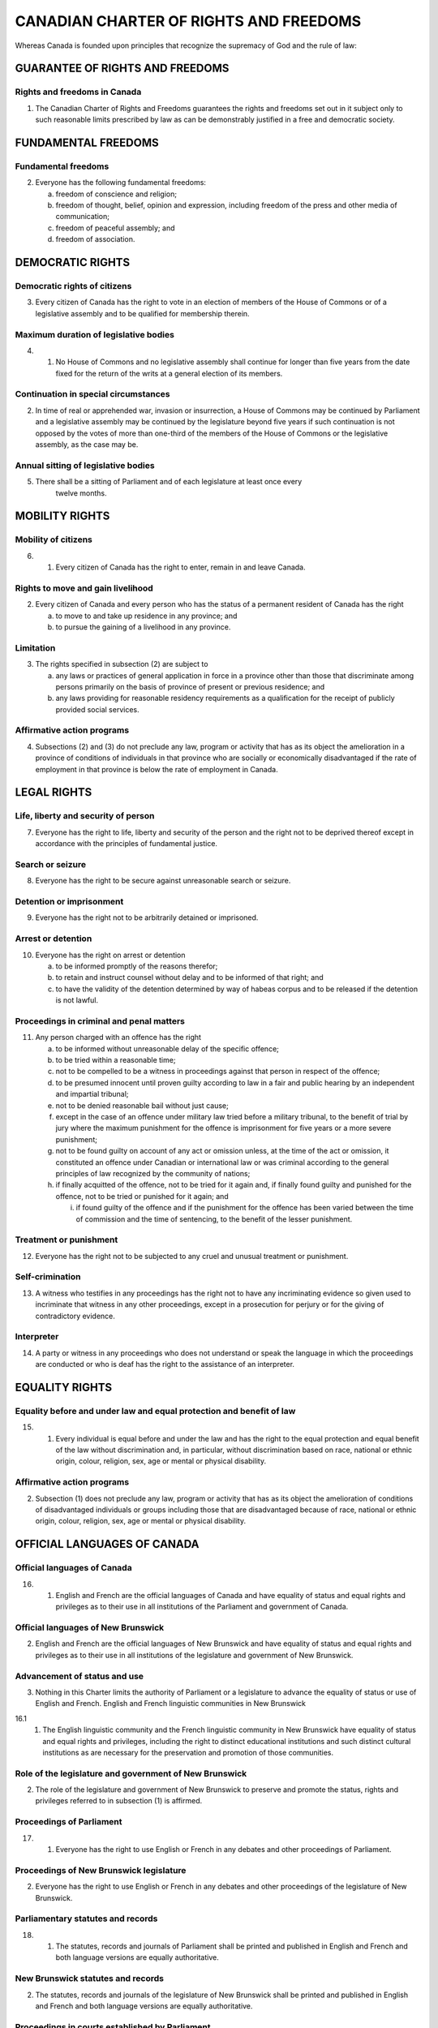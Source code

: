 =======================================
CANADIAN CHARTER OF RIGHTS AND FREEDOMS
=======================================

Whereas Canada is founded upon principles that recognize the supremacy of
God and the rule of law:

GUARANTEE OF RIGHTS AND FREEDOMS
================================

Rights and freedoms in Canada
-----------------------------

1. The Canadian Charter of Rights and Freedoms guarantees the rights and freedoms
   set out in it subject only to such reasonable limits prescribed by law as can be
   demonstrably justified in a free and democratic society.

FUNDAMENTAL FREEDOMS
====================

Fundamental freedoms
--------------------

2. Everyone has the following fundamental freedoms:

   (a) freedom of conscience and religion;
   (b) freedom of thought, belief, opinion and expression, including freedom of the press and other media of communication;
   (c) freedom of peaceful assembly; and
   (d) freedom of association.

DEMOCRATIC RIGHTS
=================

Democratic rights of citizens
-----------------------------

3. Every citizen of Canada has the right to vote in an election of members of the
   House of Commons or of a legislative assembly and to be qualified for membership
   therein.

Maximum duration of legislative bodies
--------------------------------------

4. 
   (1) No House of Commons and no legislative assembly shall continue for
       longer than five years from the date fixed for the return of the writs at a general
       election of its members.

Continuation in special circumstances
-------------------------------------

(2) In time of real or apprehended war, invasion or insurrection, a House of
    Commons may be continued by Parliament and a legislative assembly may be continued
    by the legislature beyond five years if such continuation is not opposed by
    the votes of more than one-third of the members of the House of Commons or the
    legislative assembly, as the case may be.

Annual sitting of legislative bodies
------------------------------------

5. There shall be a sitting of Parliament and of each legislature at least once every
    twelve months.

MOBILITY RIGHTS
===============

Mobility of citizens
--------------------

6. 
   (1) Every citizen of Canada has the right to enter, remain in and leave
       Canada.

Rights to move and gain livelihood
----------------------------------

(2) Every citizen of Canada and every person who has the status of a permanent
    resident of Canada has the right

    (a) to move to and take up residence in any province; and
    (b) to pursue the gaining of a livelihood in any province.

Limitation
----------

(3) The rights specified in subsection (2) are subject to

    (a) any laws or practices of general application in force in a province other than
        those that discriminate among persons primarily on the basis of province of
        present or previous residence; and
    (b) any laws providing for reasonable residency requirements as a qualification
        for the receipt of publicly provided social services.

Affirmative action programs
---------------------------

(4) Subsections (2) and (3) do not preclude any law, program or activity that has
    as its object the amelioration in a province of conditions of individuals in that
    province who are socially or economically disadvantaged if the rate of employment
    in that province is below the rate of employment in Canada.

LEGAL RIGHTS
============

Life, liberty and security of person
------------------------------------

7. Everyone has the right to life, liberty and security of the person and the right
   not to be deprived thereof except in accordance with the principles of fundamental
   justice.

Search or seizure
-----------------

8. Everyone has the right to be secure against unreasonable search or seizure.

Detention or imprisonment
-------------------------

9. Everyone has the right not to be arbitrarily detained or imprisoned.

Arrest or detention
-------------------

10. Everyone has the right on arrest or detention

    (a) to be informed promptly of the reasons therefor;
    (b) to retain and instruct counsel without delay and to be informed of that right;
        and
    (c) to have the validity of the detention determined by way of habeas corpus and
        to be released if the detention is not lawful.

Proceedings in criminal and penal matters
-----------------------------------------

11. Any person charged with an offence has the right

    (a) to be informed without unreasonable delay of the specific offence;
    (b) to be tried within a reasonable time;
    (c) not to be compelled to be a witness in proceedings against that person in respect
        of the offence;
    (d) to be presumed innocent until proven guilty according to law in a fair and
        public hearing by an independent and impartial tribunal;
    (e) not to be denied reasonable bail without just cause;
    (f) except in the case of an offence under military law tried before a military tribunal,
        to the benefit of trial by jury where the maximum punishment for the offence
        is imprisonment for five years or a more severe punishment;
    (g) not to be found guilty on account of any act or omission unless, at the time of
        the act or omission, it constituted an offence under Canadian or international law
        or was criminal according to the general principles of law recognized by the community
        of nations;
    (h) if finally acquitted of the offence, not to be tried for it again and, if finally
        found guilty and punished for the offence, not to be tried or punished for it again;
        and

        (i) if found guilty of the offence and if the punishment for the offence has been
            varied between the time of commission and the time of sentencing, to the benefit
            of the lesser punishment.

Treatment or punishment
-----------------------

12. Everyone has the right not to be subjected to any cruel and unusual treatment
    or punishment.

Self-crimination
----------------

13. A witness who testifies in any proceedings has the right not to have any incriminating
    evidence so given used to incriminate that witness in any other proceedings,
    except in a prosecution for perjury or for the giving of contradictory evidence.

Interpreter
-----------

14. A party or witness in any proceedings who does not understand or speak the
    language in which the proceedings are conducted or who is deaf has the right to the
    assistance of an interpreter.

EQUALITY RIGHTS
===============

Equality before and under law and equal protection and benefit of law
---------------------------------------------------------------------

15. 
    (1) Every individual is equal before and under the law and has the right to
        the equal protection and equal benefit of the law without discrimination and, in particular,
        without discrimination based on race, national or ethnic origin, colour, religion,
        sex, age or mental or physical disability.

Affirmative action programs
---------------------------

(2) Subsection (1) does not preclude any law, program or activity that has as its
    object the amelioration of conditions of disadvantaged individuals or groups including
    those that are disadvantaged because of race, national or ethnic origin, colour,
    religion, sex, age or mental or physical disability.

OFFICIAL LANGUAGES OF CANADA
============================

Official languages of Canada
----------------------------

16. 
    (1) English and French are the official languages of Canada and have equality
        of status and equal rights and privileges as to their use in all institutions of the
        Parliament and government of Canada.

Official languages of New Brunswick
-----------------------------------

(2) English and French are the official languages of New Brunswick and have
    equality of status and equal rights and privileges as to their use in all institutions of
    the legislature and government of New Brunswick.

Advancement of status and use
-----------------------------

(3) Nothing in this Charter limits the authority of Parliament or a legislature to
    advance the equality of status or use of English and French.
    English and French linguistic communities in New Brunswick

16.1 
     (1) The English linguistic community and the French linguistic community
         in New Brunswick have equality of status and equal rights and privileges, including
         the right to distinct educational institutions and such distinct cultural institutions as
         are necessary for the preservation and promotion of those communities.

Role of the legislature and government of New Brunswick
-------------------------------------------------------

(2) The role of the legislature and government of New Brunswick to preserve
    and promote the status, rights and privileges referred to in subsection (1) is affirmed.

Proceedings of Parliament
-------------------------

17. 
    (1) Everyone has the right to use English or French in any debates and other
        proceedings of Parliament.

Proceedings of New Brunswick legislature
----------------------------------------

(2) Everyone has the right to use English or French in any debates and other proceedings
    of the legislature of New Brunswick.

Parliamentary statutes and records
----------------------------------

18.
    (1) The statutes, records and journals of Parliament shall be printed and published
        in English and French and both language versions are equally authoritative.

New Brunswick statutes and records
----------------------------------

(2) The statutes, records and journals of the legislature of New Brunswick shall
    be printed and published in English and French and both language versions are
    equally authoritative.

Proceedings in courts established by Parliament
-----------------------------------------------

19.
   (1) Either English or French may be used by any person in, or in any pleading
       in or process issuing from, any court established by Parliament.

Proceedings in New Brunswick courts
-----------------------------------

(2) Either English or French may be used by any person in, or in any pleading in
    or process issuing from, any court of New Brunswick.

Communications by public with federal institutions
--------------------------------------------------

20. 
   (1) Any member of the public in Canada has the right to communicate with,
       and to receive available services from, any head or central office of an institution of
       the Parliament or government of Canada in English or French, and has the same
       right with respect to any other office of any such institution where

       (a) there is a significant demand for communications with and services from that
           office in such language; or
       (b) due to the nature of the office, it is reasonable that communications with and
           services from that office be available in both English and French.
           Communications by public with New Brunswick institutions

   (2) Any member of the public in New Brunswick has the right to communicate
       with, and to receive available services from, any office of an institution of the legislature
       or government of New Brunswick in English or French.

Continuation of existing constitutional provisions
--------------------------------------------------

21. Nothing in sections 16 to 20 abrogates or derogates from any right, privilege
    or obligation with respect to the English and French languages, or either of them,
    that exists or is continued by virtue of any other provision of the Constitution of
    Canada.

Rights and privileges preserved
-------------------------------

22. Nothing in sections 16 to 20 abrogates or derogates from any legal or customary
    right or privilege acquired or enjoyed either before or after the coming into
    force of this Charter with respect to any language that is not English or French.

MINORITY LANGUAGE EDUCATIONAL RIGHTS
====================================

Language of instruction
-----------------------

23.
   (1) Citizens of Canada

       (a) whose first language learned and still understood is that of the English or
           French linguistic minority population of the province in which they reside, or
       (b) who have received their primary school instruction in Canada in English or
           French and reside in a province where the language in which they received that
           instruction is the language of the English or French linguistic minority population
           of the province,

       have the right to have their children receive primary and secondary school instruction
       in that language in that province.

Continuity of language instruction
----------------------------------

(2) Citizens of Canada of whom any child has received or is receiving primary or
    secondary school instruction in English or French in Canada, have the right to have
    all their children receive primary and secondary school instruction in the same language.

Application where numbers warrant
---------------------------------

(3) The right of citizens of Canada under subsections (1) and (2) to have their
    children receive primary and secondary school instruction in the language of the
    English or French linguistic minority population of a province

    (a) applies wherever in the province the number of children of citizens who have
        such a right is sufficient to warrant the provision to them out of public funds of
        minority language instruction; and
    (b) includes, where the number of those children so warrants, the right to have
        them receive that instruction in minority language educational facilities provided
        out of public funds.

ENFORCEMENT
===========

Enforcement of guaranteed rights and freedoms
---------------------------------------------

24.
   (1) Anyone whose rights or freedoms, as guaranteed by this Charter, have
       been infringed or denied may apply to a court of competent jurisdiction to obtain
       such remedy as the court considers appropriate and just in the circumstances.

Exclusion of evidence bringing administration of justice into disrepute
-----------------------------------------------------------------------

(2) Where, in proceedings under subsection (1), a court concludes that evidence
    was obtained in a manner that infringed or denied any rights or freedoms guaranteed
    by this Charter, the evidence shall be excluded if it is established that, having regard
    to all the circumstances, the admission of it in the proceedings would bring the administration
    of justice into disrepute.

GENERAL
=======

Aboriginal rights and freedoms not affected by Charter
------------------------------------------------------

25. The guarantee in this Charter of certain rights and freedoms shall not be construed
    so as to abrogate or derogate from any aboriginal, treaty or other rights or
    freedoms that pertain to the aboriginal peoples of Canada including

    (a) any rights or freedoms that have been recognized by the Royal Proclamation
        of October 7, 1763; and
    (b) any rights or freedoms that now exist by way of land claims agreements or
        may be so acquired.

Other rights and freedoms not affected by Charter
-------------------------------------------------

26. The guarantee in this Charter of certain rights and freedoms shall not be construed
    as denying the existence of any other rights or freedoms that exist in Canada.

Multicultural heritage
----------------------

27. This Charter shall be interpreted in a manner consistent with the preservation
    and enhancement of the multicultural heritage of Canadians.

Rights guaranteed equally to both sexes
---------------------------------------

28. Notwithstanding anything in this Charter, the rights and freedoms referred to
    in it are guaranteed equally to male and female persons.

Rights respecting certain schools preserved
-------------------------------------------

29. Nothing in this Charter abrogates or derogates from any rights or privileges
    guaranteed by or under the Constitution of Canada in respect of denominational,
    separate or dissentient schools.

Application to territories and territorial authorities
------------------------------------------------------

30. A reference in this Charter to a province or to the legislative assembly or legislature
    of a province shall be deemed to include a reference to the Yukon Territory
    and the Northwest Territories, or to the appropriate legislative authority thereof, as
    the case may be.

Legislative powers not extended
-------------------------------

31. Nothing in this Charter extends the legislative powers of any body or authority.

APPLICATION OF CHARTER
======================

Application of Charter
----------------------

32.
   (1) This Charter applies

       (a) to the Parliament and government of Canada in respect of all matters within
           the authority of Parliament including all matters relating to the Yukon Territory
           and Northwest Territories; and
       (b) to the legislature and government of each province in respect of all matters
           within the authority of the legislature of each province.

Exception
---------

(2) Notwithstanding subsection (1), section 15 shall not have effect until three
    years after this section comes into force.

Exception where express declaration
-----------------------------------

33.
   (1) Parliament or the legislature of a province may expressly declare in an
       Act of Parliament or of the legislature, as the case may be, that the Act or a provision
       thereof shall operate notwithstanding a provision included in section 2 or sections
       7 to 15 of this Charter.

Operation of exception
----------------------

(2) An Act or a provision of an Act in respect of which a declaration made under
    this section is in effect shall have such operation as it would have but for the provision
    of this Charter referred to in the declaration.

Five year limitation
--------------------

(3) A declaration made under subsection (1) shall cease to have effect five years
    after it comes into force or on such earlier date as may be specified in the declaration.

Re-enactment
------------

(4) Parliament or the legislature of a province may re-enact a declaration made
    under subsection (1).

Five year limitation
--------------------

(5) Subsection (3) applies in respect of a re-enactment made under subsection (4).

Citation
--------

34. This Part may be cited as the Canadian Charter of Rights and Freedoms.
